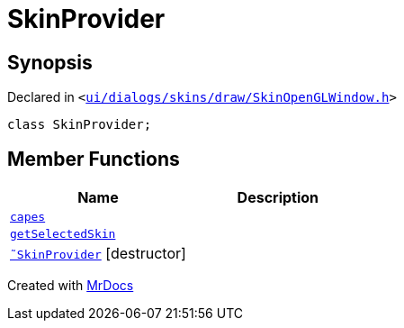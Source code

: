 [#SkinProvider]
= SkinProvider
:relfileprefix: 
:mrdocs:


== Synopsis

Declared in `&lt;https://github.com/PrismLauncher/PrismLauncher/blob/develop/launcher/ui/dialogs/skins/draw/SkinOpenGLWindow.h#L31[ui&sol;dialogs&sol;skins&sol;draw&sol;SkinOpenGLWindow&period;h]&gt;`

[source,cpp,subs="verbatim,replacements,macros,-callouts"]
----
class SkinProvider;
----

== Member Functions
[cols=2]
|===
| Name | Description 

| xref:SkinProvider/capes.adoc[`capes`] 
| 

| xref:SkinProvider/getSelectedSkin.adoc[`getSelectedSkin`] 
| 

| xref:SkinProvider/2destructor.adoc[`&tilde;SkinProvider`] [.small]#[destructor]#
| 

|===





[.small]#Created with https://www.mrdocs.com[MrDocs]#
